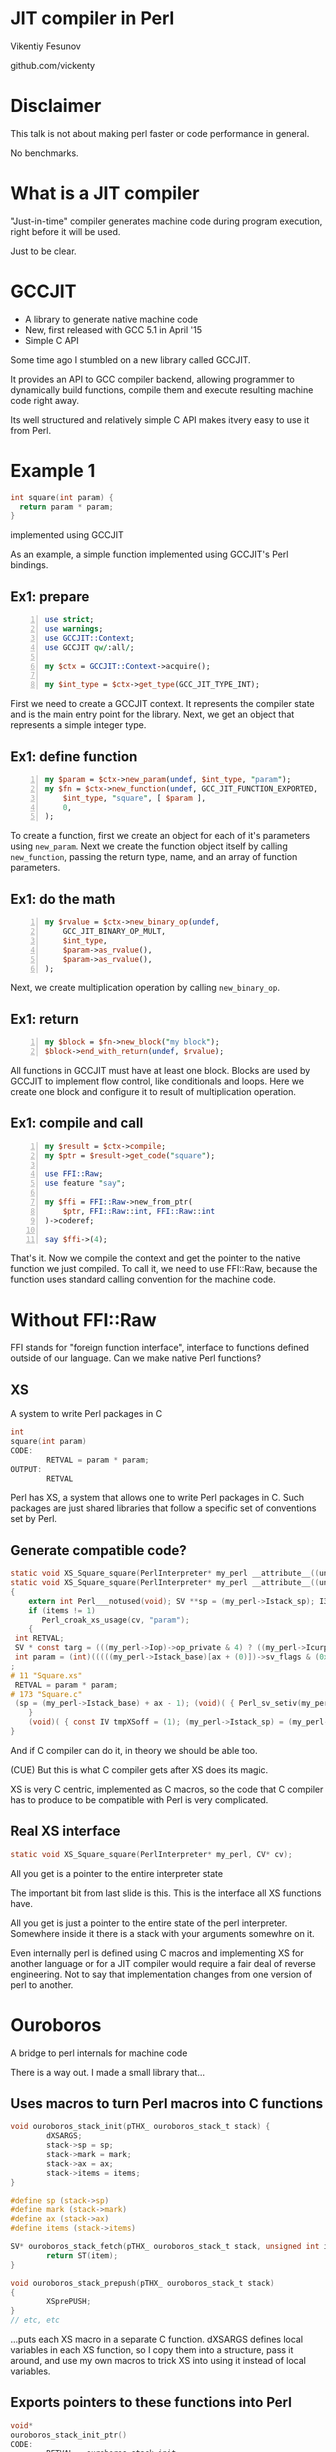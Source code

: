 * JIT compiler in Perl
  Vikentiy Fesunov

  #+INCLUDE: email.txt

  github.com/vickenty

#+STARTUP: overview hideblocks
#+OPTIONS: num:nil toc:nil reveal_history:t reveal_title_slide:nil reveal_notes:t
#+REVEAL_ROOT: node_modules/reveal.js
#+REVEAL_THEME: black
#+REVEAL_TRANS: fade
#+REVEAL_EXTRA_CSS: talk.css
#+REVEAL_MARGIN: 0.0
#+HTML_HEAD: <link rel="stylesheet" href="notes.css"/>
#+BEGIN_src elisp :exports none
  (org-export-define-derived-backend 'html-notes 'html
    :export-block '("NOTES")
    :translate-alist
    '((export-block . (lambda (el contents info)
                        (if (string= (org-element-property :type el) "NOTES")
                            (format "<div class=\"notes\">%s</div>"
                                    (org-export-string-as
                                     (org-element-property :value el)
                                     'html
                                     t)))))))
  (org-export-to-buffer 'html-notes "*Org Notes Export*")
#+END_src
# Local Variables:
# org-html-postamble: nil
# End:
* Disclaimer
  This talk is not about making perl faster or code performance in general.
  #+BEGIN_NOTES
  No benchmarks.
  #+END_NOTES
* What is a JIT compiler
  "Just-in-time" compiler generates machine code during program execution,
  right before it will be used.
  #+BEGIN_NOTES
  Just to be clear.
  #+END_NOTES
* COMMENT Previous work
  * Inline::C
  * XS::TCC
  * C::Blocks
  * FFI::TinyCC
  #+BEGIN_NOTES
  Not a new idea.
  #+END_NOTES
* GCCJIT
  * A library to generate native machine code
  * New, first released with GCC 5.1 in April '15
  * Simple C API
  #+BEGIN_NOTES
  Some time ago I stumbled on a new library called GCCJIT.

  It provides an API to GCC compiler backend, allowing programmer to
  dynamically build functions, compile them and execute resulting
  machine code right away.

  Its well structured and relatively simple C API makes itvery easy to
  use it from Perl.
  #+END_NOTES
* Example 1
  #+BEGIN_SRC c
    int square(int param) {
      return param * param;
    }
  #+END_SRC
  implemented using GCCJIT 
  #+BEGIN_NOTES
  As an example, a simple function implemented using GCCJIT's Perl bindings.
  #+END_NOTES
** Ex1: prepare
   #+BEGIN_src perl -n :tangle ex1.pl
     use strict;
     use warnings;
     use GCCJIT::Context;
     use GCCJIT qw/:all/;

     my $ctx = GCCJIT::Context->acquire();

     my $int_type = $ctx->get_type(GCC_JIT_TYPE_INT);
   #+END_src
   #+BEGIN_NOTES
   First we need to create a GCCJIT context. It represents the compiler state and is the main entry point for the library.
   Next, we get an object that represents a simple integer type.
   #+END_NOTES
** Ex1: define function
   #+BEGIN_src perl +n :tangle ex1.pl
     my $param = $ctx->new_param(undef, $int_type, "param");
     my $fn = $ctx->new_function(undef, GCC_JIT_FUNCTION_EXPORTED,
         $int_type, "square", [ $param ],
         0,
     );
   #+END_src
   #+BEGIN_NOTES
   To create a function, first we create an object for each of it's parameters using =new_param=.
   Next we create the function object itself by calling =new_function=, passing the return type, name, and an array of function parameters.
   #+END_NOTES
** Ex1: do the math
   #+BEGIN_SRC perl +n :tangle ex1.pl
     my $rvalue = $ctx->new_binary_op(undef,
         GCC_JIT_BINARY_OP_MULT,
         $int_type,
         $param->as_rvalue(),
         $param->as_rvalue(),
     );   
   #+END_SRC
   #+BEGIN_NOTES
   Next, we create multiplication operation by calling =new_binary_op=.
   #+END_NOTES
** Ex1: return
   #+BEGIN_SRC perl +n :tangle ex1.pl
     my $block = $fn->new_block("my block");
     $block->end_with_return(undef, $rvalue);
   #+END_src
   #+BEGIN_NOTES
   All functions in GCCJIT must have at least one block. Blocks are
   used by GCCJIT to implement flow control, like conditionals and
   loops. Here we create one block and configure it to result of
   multiplication operation.
   #+END_NOTES
** Ex1: compile and call
   #+BEGIN_src perl +n :tangle ex1.pl
     my $result = $ctx->compile;
     my $ptr = $result->get_code("square");

     use FFI::Raw;
     use feature "say";

     my $ffi = FFI::Raw->new_from_ptr(
         $ptr, FFI::Raw::int, FFI::Raw::int
     )->coderef;

     say $ffi->(4);
   #+END_src
   #+BEGIN_NOTES
   That's it. Now we compile the context and get the pointer to the native function we just compiled.
   To call it, we need to use FFI::Raw, because the function uses standard calling convention for the machine code.
   #+END_NOTES
   #+BEGIN_src perl +n :tangle ex1.pl :exports none
     { no warnings; push @{$main::stash}, $result; $ffi }
   #+END_src
* Without FFI::Raw
  #+BEGIN_NOTES
  FFI stands for "foreign function interface", interface to functions
  defined outside of our language. Can we make native Perl functions?
  #+END_NOTES
** XS
   A system to write Perl packages in C
   #+BEGIN_SRC c
     int
     square(int param)
     CODE:
             RETVAL = param * param;
     OUTPUT:
             RETVAL   
   #+END_SRC
   #+BEGIN_NOTES
   Perl has XS, a system that allows one to write Perl packages in
   C. Such packages are just shared libraries that follow a specific
   set of conventions set by Perl.
   #+END_NOTES
** Generate compatible code?
   #+ATTR_REVEAL: :frag none
   #+BEGIN_SRC c
     static void XS_Square_square(PerlInterpreter* my_perl __attribute__((unused)), CV* cv __attribute__((unused)));
     static void XS_Square_square(PerlInterpreter* my_perl __attribute__((unused)), CV* cv __attribute__((unused)))
     {
         extern int Perl___notused(void); SV **sp = (my_perl->Istack_sp); I32 ax = (*(my_perl->Imarkstack_ptr)--); SV **mark = (my_perl->Istack_base) + ax++; I32 items = (I32)(sp - mark);
         if (items != 1)
            Perl_croak_xs_usage(cv, "param");
         {
      int RETVAL;
      SV * const targ = (((my_perl->Iop)->op_private & 4) ? ((my_perl->Icurpad)[(my_perl->Iop)->op_targ]) : Perl_sv_newmortal(my_perl));
      int param = (int)(((((my_perl->Istack_base)[ax + (0)])->sv_flags & (0x00000100|0x00200000)) == 0x00000100) ? ((XPVIV*) ((my_perl->Istack_base)[ax + (0)])->sv_any)->xiv_u.xivu_iv : Perl_sv_2iv_flags(my_perl, (my_perl->Istack_base)[ax + (0)],2))
     ;
     # 11 "Square.xs"
      RETVAL = param * param;
     # 173 "Square.c"
      (sp = (my_perl->Istack_base) + ax - 1); (void)( { Perl_sv_setiv(my_perl, targ,(IV)((IV)RETVAL)); (void)( { (void)( { if (__builtin_expect(((((targ)->sv_flags & 0x00400000)) ? (_Bool)1 : (_Bool)0),(0))) Perl_mg_set(my_perl, targ); } ); (*++sp = (targ)); } ); } );
         }
         (void)( { const IV tmpXSoff = (1); (my_perl->Istack_sp) = (my_perl->Istack_base) + ax + (tmpXSoff - 1); return; } );
     }
   #+END_SRC
   #+BEGIN_NOTES
   And if C compiler can do it, in theory we should be able too.
   
   (CUE) But this is what C compiler gets after XS does its magic.

   XS is very C centric, implemented as C macros, so the code that C
   compiler has to produce to be compatible with Perl is very
   complicated.
   #+END_NOTES
** Real XS interface
   #+BEGIN_SRC c
     static void XS_Square_square(PerlInterpreter* my_perl, CV* cv);
   #+END_SRC
   All you get is a pointer to the entire interpreter state
   #+BEGIN_NOTES
   The important bit from last slide is this. This is the interface
   all XS functions have.

   All you get is just a pointer to the entire state of the perl
   interpreter. Somewhere inside it there is a stack with your
   arguments somewhre on it.

   Even internally perl is defined using C macros and implementing XS
   for another language or for a JIT compiler would require a fair
   deal of reverse engineering. Not to say that implementation changes
   from one version of perl to another.
   #+END_NOTES
* Ouroboros
  A bridge to perl internals for machine code
  #+BEGIN_NOTES
  There is a way out. I made a small library that...
  #+END_NOTES
** Uses macros to turn Perl macros into C functions
   #+BEGIN_SRC c
     void ouroboros_stack_init(pTHX_ ouroboros_stack_t stack) {
             dXSARGS;
             stack->sp = sp;
             stack->mark = mark;
             stack->ax = ax;
             stack->items = items;
     }

     #define sp (stack->sp)
     #define mark (stack->mark)
     #define ax (stack->ax)
     #define items (stack->items)

     SV* ouroboros_stack_fetch(pTHX_ ouroboros_stack_t stack, unsigned int item) {
             return ST(item);
     }

     void ouroboros_stack_prepush(pTHX_ ouroboros_stack_t stack)
     {
             XSprePUSH;
     }
     // etc, etc
   #+END_SRC
   #+BEGIN_NOTES
   ...puts each XS macro in a separate C function. dXSARGS defines
   local variables in each XS function, so I copy them into a
   structure, pass it around, and use my own macros to trick XS into
   using it instead of local variables.
   #+END_NOTES
** Exports pointers to these functions into Perl 
   #+BEGIN_src c
     void*
     ouroboros_stack_init_ptr()
     CODE:
             RETVAL = ouroboros_stack_init;
     OUTPUT:
             RETVAL
   #+END_src
   #+BEGIN_NOTES
   To call a function from JIT'ed code we need to know it's
   address. On the Perl side, Ouroboros exports addresses of the
   functions defined earlier, so they can be used in the generated
   code.
   #+END_NOTES
** Bonus
   Write extensions in better languages than C

   For example Rust:
   #+BEGIN_SRC rust -n
     pub extern fn rusty_hello(perl: &mut Interp, cv: &CV) {
         let mut xs = XS::init(perl, cv);
         xs.prepush();
         xs.push_string("Hello from Rust!");
         xs.putback();
     }
   #+END_SRC
   #+BEGIN_NOTES
   This also brings Perl closer to other languages that can use C libraries. This is an example in Rust.
   #+END_NOTES
* Example 2
  #+BEGIN_SRC c
    int
    square(int param)
    CODE:
            RETVAL = param * param;
    OUTPUT:
            RETVAL
  #+END_SRC
  implemented using GCCJIT and Ouroboros
  #+BEGIN_NOTES
  The same square function, this time accepting parameters from Perl directly.

  This example contains a lot of GCCJIT-specific boilerplate.
  #+END_NOTES
** Ex2: prepare
   #+BEGIN_src perl -n :tangle ex2.pl
     use strict;
     use warnings;
     use GCCJIT::Context;
     use GCCJIT qw/:all/;
     use Ouroboros qw/:all/;

     my $ctx = GCCJIT::Context->acquire();
   #+END_src
   #+BEGIN_NOTES
   As before, we start by creating a GCCJIT context.
   #+END_NOTES
** Ex2: create types
   #+BEGIN_src perl +n :tangle ex2.pl
     my $int_type = $ctx->get_type(GCC_JIT_TYPE_INT);
     my $void_type = $ctx->get_type(GCC_JIT_TYPE_VOID);
     my $void_ptr_type = $ctx->get_type(GCC_JIT_TYPE_VOID_PTR);

     my $stack_type = $ctx->new_struct_type(undef, "ouroboros_stack", [
         $ctx->new_field(undef, $void_ptr_type, "sp"),
         $ctx->new_field(undef, $void_ptr_type, "mark"),
         $ctx->new_field(undef, $int_type, "ax"),
         $ctx->new_field(undef, $int_type, "items"),
     ])->as_type();
   #+END_src
   #+BEGIN_NOTES
   But we will need a lot more types this time.
   
   In addition to primitive types we define a structure to be used by
   Ouroboros. We won't be using its fields, but we could if we wanted.
   #+END_NOTES
** Ex2: define function types for Ouroboros
   #+BEGIN_src perl +n :tangle ex2.pl
     my $stack_op_type = $ctx->new_function_ptr_type(undef,
         $void_type, [ $void_ptr_type, $void_ptr_type ], 0);

     my $stack_op_int_type = $ctx->new_function_ptr_type(undef,
         $void_ptr_type, [ $void_ptr_type, $void_ptr_type, $int_type ], 0);

     my $sv_iv_type = $ctx->new_function_ptr_type(undef, 
         $int_type, [ $void_ptr_type, $void_ptr_type ], 0);
   #+END_src
   #+BEGIN_NOTES
   We also need a bunch of types for Ouroboros functions we're going to call. 
   #+END_NOTES
** Ex2: convert function pointers into GCCJIT values
  #+BEGIN_src perl +n :tangle ex2.pl
    my $stack_init_ptr = $ctx->new_rvalue_from_ptr(
        $stack_op_type, 
        ouroboros_stack_init_ptr);
    my $stack_prepush_ptr = $ctx->new_rvalue_from_ptr(
        $stack_op_type,
        ouroboros_stack_prepush_ptr);
    my $stack_putback_ptr = $ctx->new_rvalue_from_ptr(
        $stack_op_type, 
        ouroboros_stack_putback_ptr);
    my $stack_fetch_ptr = $ctx->new_rvalue_from_ptr(
        $stack_op_int_type, 
        ouroboros_stack_fetch_ptr);
    my $stack_xpush_iv_ptr = $ctx->new_rvalue_from_ptr(
        $stack_op_int_type,
        ouroboros_stack_xpush_iv_ptr);
    my $sv_iv_ptr = $ctx->new_rvalue_from_ptr(
        $sv_iv_type,
        ouroboros_sv_iv_ptr);
  #+END_src
  #+BEGIN_NOTES
  Then we convert memory addresses of Ouroboros functions into GCCJIT
  values of corresponding function pointer types.
  #+END_NOTES
** Ex2: create our function
  #+BEGIN_src perl +n :tangle ex2.pl
    my $perl = $ctx->new_param(undef, $void_ptr_type, "perl");
    my $cv = $ctx->new_param(undef, $void_ptr_type, "cv");

    my $fn = $ctx->new_function(undef, GCC_JIT_FUNCTION_EXPORTED,
        $void_type, "square", [ $perl, $cv ],
        0);
  #+END_src
  #+BEGIN_NOTES
  According to the XS calling convention, our function has to return
  nothing and accept two parameters: pointer to the perl interpreter
  and pointer to the CV.
  #+END_NOTES
** Ex2: create stack variable
   #+BEGIN_src perl +n :tangle ex2.pl
     my $stack = $fn->new_local(undef, $stack_type, "stack");
     my $stack_ptr = $stack->get_address(undef);

     my $perl_ptr = $perl->as_rvalue();
     my $block = $fn->new_block("my block");

     $block->add_eval(undef, $ctx->new_call_through_ptr(undef,
         $stack_init_ptr, [ $perl_ptr, $stack_ptr ]));

     my $param_sv = $ctx->new_call_through_ptr(undef,
         $stack_fetch_ptr, [ $perl_ptr, $stack_ptr, $ctx->zero($int_type) ]);

     my $param_int = $ctx->new_call_through_ptr(undef,
         $sv_iv_ptr, [ $perl_ptr, $param_sv ]);
   #+END_src
   #+BEGIN_NOTES
   We call =new_local= to create a variable of type stack, and
   retrieve its address.  Then we call several Ouroboros functions
   using =new_call_through_ptr= and pointer values created earlier:
   =stack_init=, =stack_fetch= that retruns an SV pointer, and =sv_iv=
   to get the integer value from the scalar.
   #+END_NOTES
** Ex2: multiply and return
   #+BEGIN_src perl +n :tangle ex2.pl
     my $rvalue = $ctx->new_binary_op(undef,
         GCC_JIT_BINARY_OP_MULT,
         $int_type, $param_int, $param_int);

     $block->add_eval(undef, $ctx->new_call_through_ptr(undef,
         $stack_prepush_ptr, [ $perl_ptr, $stack_ptr ]));

     $block->add_eval(undef, $ctx->new_call_through_ptr(undef,
         $stack_xpush_iv_ptr, [ $perl_ptr, $stack_ptr, $rvalue ]));

     $block->add_eval(undef, $ctx->new_call_through_ptr(undef,
         $stack_putback_ptr, [ $perl_ptr, $stack_ptr ]));

     $block->end_with_void_return(undef);
   #+END_src
   #+BEGIN_NOTES
   We multiply the integer same way as before and to return it we need
   to push it onto the Perl stack. Again we call some ouroboros
   functions that correspond to XS macros =prepush=, =mxpushi= and
   =putback=.
   #+END_NOTES
** Ex2: compile and call
   #+BEGIN_src perl +n :tangle ex2.pl
     our $result = $ctx->compile;
     my $ptr = $result->get_code("square");

     use DynaLoader;
     use feature "say";

     my $xs = DynaLoader::dl_install_xsub("main::square", $ptr);

     say square(4);
   #+END_src
   #+BEGIN_NOTES
   We compile context and get the function address exactly the same
   way as in the first example, but now we use DynaLoader to tell perl
   that there is a callable function at that address.
   #+END_NOTES
   #+BEGIN_src perl +n :tangle ex2.pl :exports none
     { no warnings; push @{$main::stash}, $result; $xs }
   #+END_src
* COMMENT Why not just use FFI
  * No support for native Perl types
  * FFI is sub-optimal
* What to compile
  #+ATTR_REVEAL: :frag (none none t)
  * Perl based DSL
  * Custom new syntax
  * Perl
  #+BEGIN_NOTES
  This boilerplate can be hidden behind a DSL, but expressions would
  still be cumbersome. Maybe I can make a parser for a simple language
  and have expressions as strings.
  
  But our program is already parsed, can't I just take the expressions
  from perl itself?
  #+END_NOTES
* Example 3
  Compile expressions defined as Perl subroutines:
  #+BEGIN_src perl -n :tangle ex3.pl
    use strict;
    use warnings;
    use feature "say";
    use Orr;

    my $xs = Orr::compile(sub {
        my $x = $_[0];
        $x * $x
    });

    say $xs->(4);
  #+END_src
  #+BEGIN_NOTES
  Orr takes a Perl codereference, analyzes its structure, and compiles
  it to machine code using set of rules that are different from Perl.
  It's a different language that uses Perl syntax and can be parsed by
  perl.

  It's an ongoing experiment: is there such a subset of Perl language
  that can be efficiently compiled into machine code? Not to be 100%
  compatibility - the interpreter is still there, no need to reinvent
  it.
  #+END_NOTES
  #+BEGIN_src perl +n :tangle ex3.pl :exports none
    {
        no warnings;
        $xs;
    }
  #+END_src
* COMMENT Benchmark
  #+BEGIN_src perl -n :tangle benchmark.pl
    use strict;
    use warnings;
    use feature "say";
    use Benchmark qw/timethese/;

    my $iter = 10_000_000;

    say "Require ex1.pl: hand crafted code called via FFI";
    my $ex1 = require("ex1.pl");
    say "Require ex2.pl: hand crafted code called via XS";
    my $ex2 = require("ex2.pl");
    say "Require ex3.pl: compiled using Orr"; 
    my $ex3 = require("ex3.pl");

    my $pp = sub { $_[0] * $_[0] };

    timethese($iter, {
        ex1 => sub { $ex1->(4) },
        ex2 => sub { $ex2->(4) },
        ex3 => sub { $ex3->(4) },
        pure => sub { $pp->(4) },
    });
  #+END_src
* COMMENT More about Orr
** B::ExprTree
** Type system
** Challenges
* That's it
  https://github.com/vickenty/gccjit-perl

  https://github.com/vickenty/ouroboros

  https://github.com/vickenty/orr
